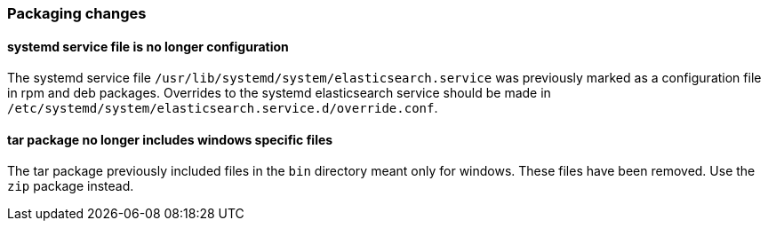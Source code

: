 [float]
[[breaking_70_packaging_changes]]
=== Packaging changes

[float]
[[systemd-service-file-config]]
==== systemd service file is no longer configuration

The systemd service file `/usr/lib/systemd/system/elasticsearch.service`
was previously marked as a configuration file in rpm and deb packages.
Overrides to the systemd elasticsearch service should be made
in `/etc/systemd/system/elasticsearch.service.d/override.conf`.

[float]
==== tar package no longer includes windows specific files

The tar package previously included files in the `bin` directory meant only
for windows. These files have been removed. Use the `zip` package instead.
